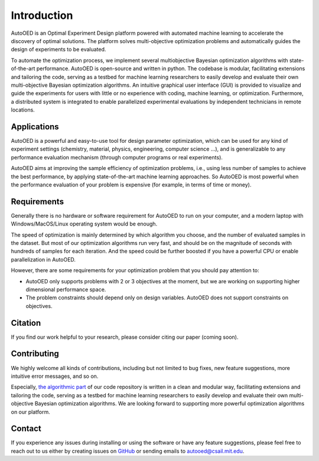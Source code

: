 ------------
Introduction
------------

AutoOED is an Optimal Experiment Design platform powered with automated
machine learning to accelerate the discovery of optimal solutions. The platform solves
multi-objective optimization problems and automatically guides the design of experiments
to be evaluated. 

To automate the optimization process, we implement several multiobjective Bayesian optimization algorithms with state-of-the-art performance.
AutoOED is open-source and written in python. The codebase is modular, facilitating extensions and
tailoring the code, serving as a testbed for machine learning researchers to easily develop
and evaluate their own multi-objective Bayesian optimization algorithms. An intuitive
graphical user interface (GUI) is provided to visualize and guide the experiments for users
with little or no experience with coding, machine learning, or optimization. Furthermore,
a distributed system is integrated to enable parallelized experimental evaluations by independent technicians in remote locations.


Applications
''''''''''''

AutoOED is a powerful and easy-to-use tool for design parameter optimization, 
which can be used for any kind of experiment settings (chemistry, material, physics, engineering, computer science ...), 
and is generalizable to any performance evaluation mechanism (through computer programs or real experiments).

AutoOED aims at improving the sample efficiency of optimization problems, i.e., using less number of samples to achieve the best performance, 
by applying state-of-the-art machine learning approaches. 
So AutoOED is most powerful when the performance evaluation of your problem is expensive (for example, in terms of time or money).


Requirements
''''''''''''

Generally there is no hardware or software requirement for AutoOED to run on your computer, and a modern laptop with Windows/MacOS/Linux operating system would be enough.

The speed of optimization is mainly determined by which algorithm you choose, and the number of evaluated samples in the dataset. 
But most of our optimization algorithms run very fast, and should be on the magnitude of seconds with hundreds of samples for each iteration.
And the speed could be further boosted if you have a powerful CPU or enable parallelization in AutoOED.

However, there are some requirements for your optimization problem that you should pay attention to:

- AutoOED only supports problems with 2 or 3 objectives at the moment, but we are working on supporting higher dimensional performance space.
- The problem constraints should depend only on design variables. AutoOED does not support constraints on objectives.


Citation
''''''''

If you find our work helpful to your research, please consider citing our paper (coming soon).


Contributing
''''''''''''

We highly welcome all kinds of contributions, including but not limited to bug fixes, new feature suggestions, more intuitive error messages, and so on.

Especially, `the algorithmic part <https://github.com/yunshengtian/AutoOED/tree/master/algorithm/mobo>`_ 
of our code repository is written in a clean and modular way, 
facilitating extensions and tailoring the code, serving as a testbed for machine learning researchers to 
easily develop and evaluate their own multi-objective Bayesian optimization algorithms. 
We are looking forward to supporting more powerful optimization algorithms on our platform.


Contact
'''''''

If you experience any issues during installing or using the software or have any feature suggestions,
please feel free to reach out to us either by creating issues on `GitHub <https://github.com/yunshengtian/AutoOED>`_
or sending emails to autooed@csail.mit.edu.
